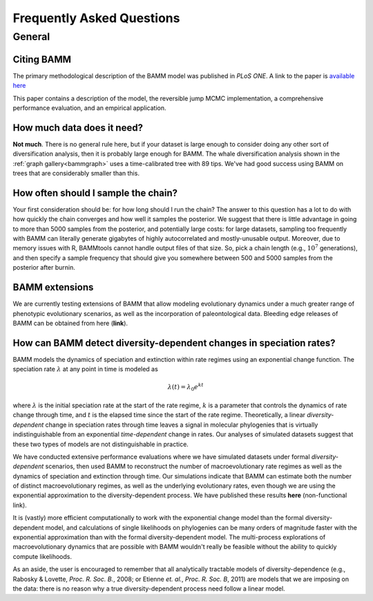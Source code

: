 Frequently Asked Questions
==========================
 
General
.......

Citing BAMM
-----------

The primary methodological description of the BAMM model was published in *PLoS ONE*. A link to the paper is `available here <http://www.plosone.org/article/info%3Adoi%2F10.1371%2Fjournal.pone.0089543>`_ 

This paper contains a description of the model, the reversible jump MCMC implementation, a comprehensive performance evaluation, and an empirical application.


How much data does it need?
---------------------------
**Not much**. There is no general rule here, but if your dataset is large enough to consider doing any other sort of diversification analysis, then it is probably large enough for BAMM. The whale diversification analysis shown in the :ref:`graph gallery<bammgraph>` uses a time-calibrated tree with 89 tips. We've had good success using BAMM on trees that are considerably smaller than this. 


How often should I sample the chain?
--------------------------
Your first consideration should be: for how long should I run the chain? The answer to this question has a lot to do with how quickly the chain converges and how well it samples the posterior. We suggest that there is little advantage in going to more than 5000 samples from the posterior, and potentially large costs: for large datasets, sampling too frequently with BAMM can literally generate gigabytes of highly autocorrelated and mostly-unusable output. Moreover, due to memory issues with R, BAMMtools cannot handle output files of that size. So, pick a chain length (e.g., :math:`10^7` generations), and then specify a sample frequency that should give you somewhere between 500 and 5000 samples from the posterior after burnin. 



BAMM extensions
---------------

We are currently testing extensions of BAMM that allow modeling evolutionary dynamics under a much greater range of phenotypic evolutionary scenarios, as well as the incorporation of paleontological data. Bleeding edge releases of BAMM can be obtained from here (**link**).


How can BAMM detect diversity-dependent changes in speciation rates?
--------------------------------------------------------------------

BAMM models the dynamics of speciation and extinction within rate regimes using an exponential change function. The speciation rate :math:`\lambda` at any point in time is modeled as

.. math::
	\lambda(t) = \lambda_{0}e^{k t}

where :math:`\lambda` is the initial speciation rate at the start of the rate regime, :math:`k` is a parameter that controls the dynamics of rate change through time, and :math:`t` is the elapsed time since the start of the rate regime. Theoretically, a linear *diversity-dependent* change in speciation rates through time leaves a signal in molecular phylogenies that is virtually indistinguishable from an exponential *time-dependent* change in rates. Our analyses of simulated datasets suggest that these two types of models are not distinguishable in practice. 

We have conducted extensive performance evaluations where we have simulated datasets under formal *diversity-dependent* scenarios, then used BAMM to reconstruct the number of macroevolutionary rate regimes as well as the dynamics of speciation and extinction through time. Our simulations indicate that BAMM can estimate both the number of distinct macroevolutionary regimes, as well as the underlying evolutionary rates, even though we are using the exponential approximation to the diversity-dependent process. We have published these results **here** (non-functional link).
 
It is (vastly) more efficient computationally to work with the exponential change model than the formal diversity-dependent model, and calculations of single likelihoods on phylogenies can be many orders of magnitude faster with the exponential approximation than with the formal diversity-dependent model. The multi-process explorations of macroevolutionary dynamics that are possible with BAMM wouldn't really be feasible without the ability to quickly compute likelihoods. 
 
As an aside, the user is encouraged to remember that all analytically tractable models of diversity-dependence (e.g., Rabosky & Lovette, *Proc. R. Soc. B.*, 2008; or Etienne *et. al.*, *Proc. R. Soc. B*, 2011) are models that we are imposing on the data: there is no reason why a true diversity-dependent process need follow a linear model.
